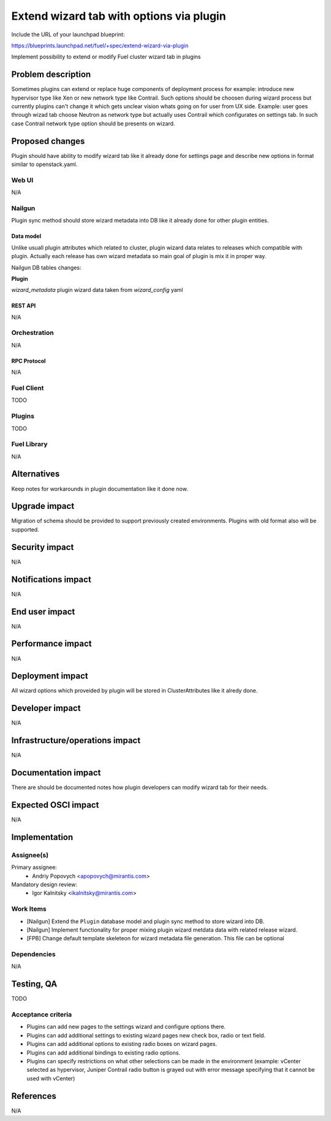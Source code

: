 ..
 This work is licensed under a Creative Commons Attribution 3.0 Unported
 License.

 http://creativecommons.org/licenses/by/3.0/legalcode

=========================================
Extend wizard tab with options via plugin
=========================================

Include the URL of your launchpad blueprint:

https://blueprints.launchpad.net/fuel/+spec/extend-wizard-via-plugin

Implement possibility to extend or modify Fuel cluster wizard tab in
plugins

--------------------
Problem description
--------------------
Sometimes plugins can extend or replace huge components of deployment
process for example: introduce new hypervisor type like Xen or new
network type like Contrail. Such options should be choosen during wizard
process but currently plugins can't change it which gets unclear
vision whats going on for user from UX side. Example: user goes through
wizad tab choose Neutron as network type but actually uses Contrail
which configurates on settings tab. In such case Contrail network type
option should be presents on wizard.


----------------
Proposed changes
----------------

Plugin should have ability to modify wizard tab like it already done
for settings page and describe new options in format similar to
openstack.yaml.

Web UI
======

N/A


Nailgun
=======

Plugin sync method should store wizard metadata into DB like it already
done for other plugin entities.

Data model
----------

Unlike usuall plugin attributes which related to cluster, plugin wizard
data relates to releases which compatible with plugin. Actually each
release has own wizard metadata so main goal of plugin is mix it in
proper way.

Nailgun DB tables changes:

**Plugin**

`wizard_metadata`
plugin wizard data taken from `wizard_config` yaml


REST API
--------

N/A


Orchestration
=============

N/A


RPC Protocol
------------

N/A


Fuel Client
===========

TODO


Plugins
=======

TODO


Fuel Library
============

N/A


------------
Alternatives
------------

Keep notes for workarounds in plugin documentation like it done now.


--------------
Upgrade impact
--------------

Migration of schema should be provided to support previously created
environments. Plugins with old format also will be supported.


---------------
Security impact
---------------

N/A


--------------------
Notifications impact
--------------------

N/A


---------------
End user impact
---------------

N/A


------------------
Performance impact
------------------

N/A


-----------------
Deployment impact
-----------------

All wizard options which proveided by plugin will be stored in
ClusterAttributes like it alredy done.

----------------
Developer impact
----------------

N/A


--------------------------------
Infrastructure/operations impact
--------------------------------

N/A

--------------------
Documentation impact
--------------------

There are should be documented notes how plugin developers can modify
wizard tab for their needs.


--------------------
Expected OSCI impact
--------------------

N/A


--------------
Implementation
--------------

Assignee(s)
===========

Primary assignee:
  * Andriy Popovych <apopovych@mirantis.com>

Mandatory design review:
  * Igor Kalnitsky <ikalnitsky@mirantis.com>


Work Items
==========

* [Nailgun] Extend the ``Plugin`` database model and plugin sync method
  to store wizard into DB.

* [Nailgun] Implement functionality for proper mixing plugin wizard
  metdata data with related release wizard.

* [FPB] Change default template skeleteon for wizard metadata file
  generation. This file can be optional


Dependencies
============

N/A


------------
Testing, QA
------------

TODO


Acceptance criteria
===================

* Plugins can add new pages to the settings wizard and configure options
  there.

* Plugins can add additional settings to existing wizard pages new check
  box, radio or text field.

* Plugins can add additional options to existing radio boxes on wizard
  pages.

* Plugins can add additional bindings to existing radio options.

* Plugins can specify restrictions on what other selections can be made
  in the environment (example: vCenter selected as hypervisor, Juniper
  Contrail radio button is grayed out with error message specifying
  that it cannot be used with vCenter)


----------
References
----------

N/A
